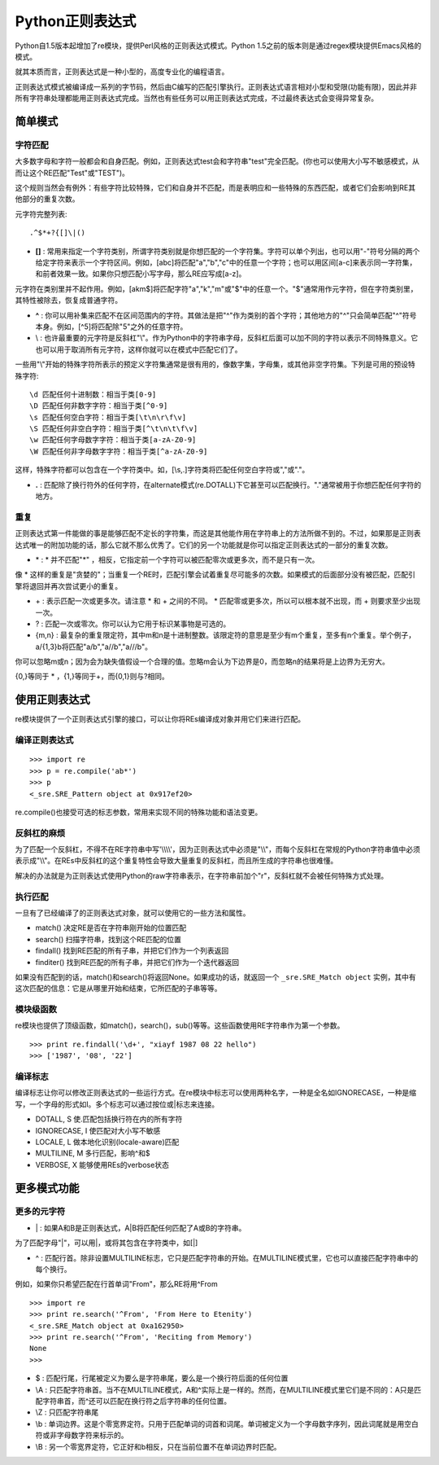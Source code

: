 Python正则表达式
=================

Python自1.5版本起增加了re模块，提供Perl风格的正则表达式模式。Python 1.5之前的版本则是通过regex模块提供Emacs风格的模式。

就其本质而言，正则表达式是一种小型的，高度专业化的编程语言。

正则表达式模式被编译成一系列的字节码，然后由C编写的匹配引擎执行。正则表达式语言相对小型和受限(功能有限)，因此并非所有字符串处理都能用正则表达式完成。当然也有些任务可以用正则表达式完成，不过最终表达式会变得异常复杂。

简单模式
---------

字符匹配
^^^^^^^^^

大多数字母和字符一般都会和自身匹配。例如，正则表达式test会和字符串"test"完全匹配。(你也可以使用大小写不敏感模式，从而让这个RE匹配"Test"或"TEST")。

这个规则当然会有例外：有些字符比较特殊，它们和自身并不匹配，而是表明应和一些特殊的东西匹配，或者它们会影响到RE其他部分的重复次数。

元字符完整列表:

::

    .^$*+?{[]\|()

- **[]** : 常用来指定一个字符类别，所谓字符类别就是你想匹配的一个字符集。字符可以单个列出，也可以用"-"符号分隔的两个给定字符来表示一个字符区间。例如，[abc]将匹配"a","b","c"中的任意一个字符；也可以用区间[a-c]来表示同一字符集，和前者效果一致。如果你只想匹配小写字母，那么RE应写成[a-z]。

元字符在类别里并不起作用。例如，[akm$]将匹配字符"a","k","m"或"$"中的任意一个。"$"通常用作元字符，但在字符类别里，其特性被除去，恢复成普通字符。

- **^** : 你可以用补集来匹配不在区间范围内的字符。其做法是把"^"作为类别的首个字符；其他地方的"^"只会简单匹配"^"符号本身。例如，[^5]将匹配除"5"之外的任意字符。

- \\ : 也许最重要的元字符是反斜杠"\\"。作为Python中的字符串字母，反斜杠后面可以加不同的字符以表示不同特殊意义。它也可以用于取消所有元字符，这样你就可以在模式中匹配它们了。

一些用"\\"开始的特殊字符所表示的预定义字符集通常是很有用的，像数字集，字母集，或其他非空字符集。下列是可用的预设特殊字符:

::

    \d 匹配任何十进制数：相当于类[0-9]
    \D 匹配任何非数字字符：相当于类[^0-9]
    \s 匹配任何空白字符：相当于类[\t\n\r\f\v]
    \S 匹配任何非空白字符：相当于类[^\t\n\t\f\v]
    \w 匹配任何字母数字字符：相当于类[a-zA-Z0-9]
    \W 匹配任何非字母数字字符：相当于类[^a-zA-Z0-9]

这样，特殊字符都可以包含在一个字符类中。如，[\\s,.]字符类将匹配任何空白字符或","或"."。

- **.** : 匹配除了换行符外的任何字符，在alternate模式(re.DOTALL)下它甚至可以匹配换行。"."通常被用于你想匹配任何字符的地方。

重复
^^^^^

正则表达式第一件能做的事是能够匹配不定长的字符集，而这是其他能作用在字符串上的方法所做不到的。不过，如果那是正则表达式唯一的附加功能的话，那么它就不那么优秀了。它们的另一个功能就是你可以指定正则表达式的一部分的重复次数。

- \* : * 并不匹配"*" ，相反，它指定前一个字符可以被匹配零次或更多次，而不是只有一次。

像 * 这样的重复是"贪婪的"；当重复一个RE时，匹配引擎会试着重复尽可能多的次数。如果模式的后面部分没有被匹配，匹配引擎将退回并再次尝试更小的重复。

- \+ : 表示匹配一次或更多次。请注意 * 和 + 之间的不同。 * 匹配零或更多次，所以可以根本就不出现，而 + 则要求至少出现一次。

- ? : 匹配一次或零次。你可以认为它用于标识某事物是可选的。

- {m,n} : 最复杂的重复限定符，其中m和n是十进制整数。该限定符的意思是至少有m个重复，至多有n个重复。举个例子，a/{1,3}b将匹配"a/b","a//b","a///b"。

你可以忽略m或n；因为会为缺失值假设一个合理的值。忽略m会认为下边界是0，而忽略n的结果将是上边界为无穷大。

{0,}等同于 * ，{1,}等同于+，而{0,1}则与?相同。

使用正则表达式
---------------

re模块提供了一个正则表达式引擎的接口，可以让你将REs编译成对象并用它们来进行匹配。

编译正则表达式
^^^^^^^^^^^^^^^^

::
    
    >>> import re
    >>> p = re.compile('ab*')
    >>> p
    <_sre.SRE_Pattern object at 0x917ef20>

re.compile()也接受可选的标志参数，常用来实现不同的特殊功能和语法变更。

反斜杠的麻烦
^^^^^^^^^^^^^

为了匹配一个反斜杠，不得不在RE字符串中写'\\\\\\\\'，因为正则表达式中必须是"\\\\"，而每个反斜杠在常规的Python字符串值中必须表示成"\\\\"。在REs中反斜杠的这个重复特性会导致大量重复的反斜杠，而且所生成的字符串也很难懂。

解决的办法就是为正则表达式使用Python的raw字符串表示，在字符串前加个"r"，反斜杠就不会被任何特殊方式处理。

执行匹配
^^^^^^^^^^

一旦有了已经编译了的正则表达式对象，就可以使用它的一些方法和属性。

- match() 决定RE是否在字符串刚开始的位置匹配

- search() 扫描字符串，找到这个RE匹配的位置

- findall() 找到RE匹配的所有子串，并把它们作为一个列表返回

- finditer() 找到RE匹配的所有子串，并把它们作为一个迭代器返回

如果没有匹配到的话，match()和search()将返回None。如果成功的话，就返回一个 ``_sre.SRE_Match object`` 实例，其中有这次匹配的信息：它是从哪里开始和结束，它所匹配的子串等等。

模块级函数
^^^^^^^^^^^^

re模块也提供了顶级函数，如match()，search()，sub()等等。这些函数使用RE字符串作为第一个参数。

::

    >>> print re.findall('\d+', "xiayf 1987 08 22 hello")
    >>> ['1987', '08', '22']

编译标志
^^^^^^^^^

编译标志让你可以修改正则表达式的一些运行方式。在re模块中标志可以使用两种名字，一种是全名如IGNORECASE，一种是缩写，一个字母的形式如I。多个标志可以通过按位或|标志来连接。

- DOTALL, S 使.匹配包括换行符在内的所有字符

- IGNORECASE, I 使匹配对大小写不敏感

- LOCALE, L 做本地化识别(locale-aware)匹配

- MULTILINE, M 多行匹配，影响^和$

- VERBOSE, X 能够使用REs的verbose状态

更多模式功能
--------------

更多的元字符
^^^^^^^^^^^^^

- \| : 如果A和B是正则表达式，A|B将匹配任何匹配了A或B的字符串。

为了匹配字母"|"，可以用\|，或将其包含在字符类中，如[|]

- ^ : 匹配行首。除非设置MULTILINE标志，它只是匹配字符串的开始。在MULTILINE模式里，它也可以直接匹配字符串中的每个换行。

例如，如果你只希望匹配在行首单词"From"，那么RE将用^From

::

    >>> import re
    >>> print re.search('^From', 'From Here to Etenity')
    <_sre.SRE_Match object at 0xa162950>
    >>> print re.search('^From', 'Reciting from Memory')
    None
    >>> 

- $ : 匹配行尾，行尾被定义为要么是字符串尾，要么是一个换行符后面的任何位置

- \\A : 只匹配字符串首。当不在MULTILINE模式，\A和^实际上是一样的。然而，在MULTILINE模式里它们是不同的：\A只是匹配字符串首，而^还可以匹配在换行符之后字符串的任何位置。

- \\Z : 只匹配字符串尾

- \\b : 单词边界。这是个零宽界定符。只用于匹配单词的词首和词尾。单词被定义为一个字母数字序列，因此词尾就是用空白符或非字母数字符来标示的。

- \\B : 另一个零宽界定符，它正好和\b相反，只在当前位置不在单词边界时匹配。
